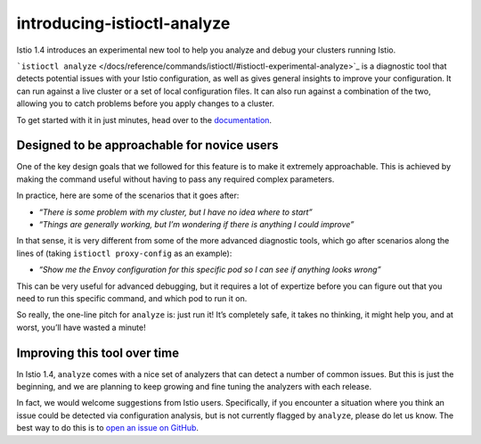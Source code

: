 introducing-istioctl-analyze
================================================

Istio 1.4 introduces an experimental new tool to help you analyze and
debug your clusters running Istio.

```istioctl analyze`` </docs/reference/commands/istioctl/#istioctl-experimental-analyze>`_
is a diagnostic tool that detects potential issues with your Istio
configuration, as well as gives general insights to improve your
configuration. It can run against a live cluster or a set of local
configuration files. It can also run against a combination of the two,
allowing you to catch problems before you apply changes to a cluster.

To get started with it in just minutes, head over to the
`documentation </docs/ops/diagnostic-tools/istioctl-analyze/>`_.

Designed to be approachable for novice users
--------------------------------------------

One of the key design goals that we followed for this feature is to make
it extremely approachable. This is achieved by making the command useful
without having to pass any required complex parameters.

In practice, here are some of the scenarios that it goes after:

-  *“There is some problem with my cluster, but I have no idea where to
   start”*
-  *“Things are generally working, but I’m wondering if there is
   anything I could improve”*

In that sense, it is very different from some of the more advanced
diagnostic tools, which go after scenarios along the lines of (taking
``istioctl proxy-config`` as an example):

-  *“Show me the Envoy configuration for this specific pod so I can see
   if anything looks wrong”*

This can be very useful for advanced debugging, but it requires a lot of
expertize before you can figure out that you need to run this specific
command, and which pod to run it on.

So really, the one-line pitch for ``analyze`` is: just run it! It’s
completely safe, it takes no thinking, it might help you, and at worst,
you’ll have wasted a minute!

Improving this tool over time
-----------------------------

In Istio 1.4, ``analyze`` comes with a nice set of analyzers that can
detect a number of common issues. But this is just the beginning, and we
are planning to keep growing and fine tuning the analyzers with each
release.

In fact, we would welcome suggestions from Istio users. Specifically, if
you encounter a situation where you think an issue could be detected via
configuration analysis, but is not currently flagged by ``analyze``,
please do let us know. The best way to do this is to `open an issue on
GitHub <https://github.com/istio/istio/issues>`_.
